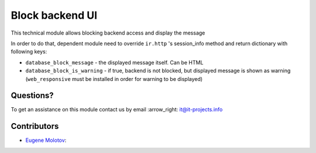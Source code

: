 ==================
 Block backend UI
==================

This technical module allows blocking backend access and display the message

In order to do that, dependent module need to override ``ir.http`` 's session_info method and return
dictionary with following keys:

* ``database_block_message`` - the displayed message itself. Can be HTML
* ``database_block_is_warning`` - if true, backend is not blocked, but displayed message is shown as warning (``web_responsive`` must be installed in order for warning to be displayed)

Questions?
==========

To get an assistance on this module contact us by email :arrow_right: it@it-projects.info

Contributors
============

* `Eugene Molotov <https://github.com/em230418>`__:
